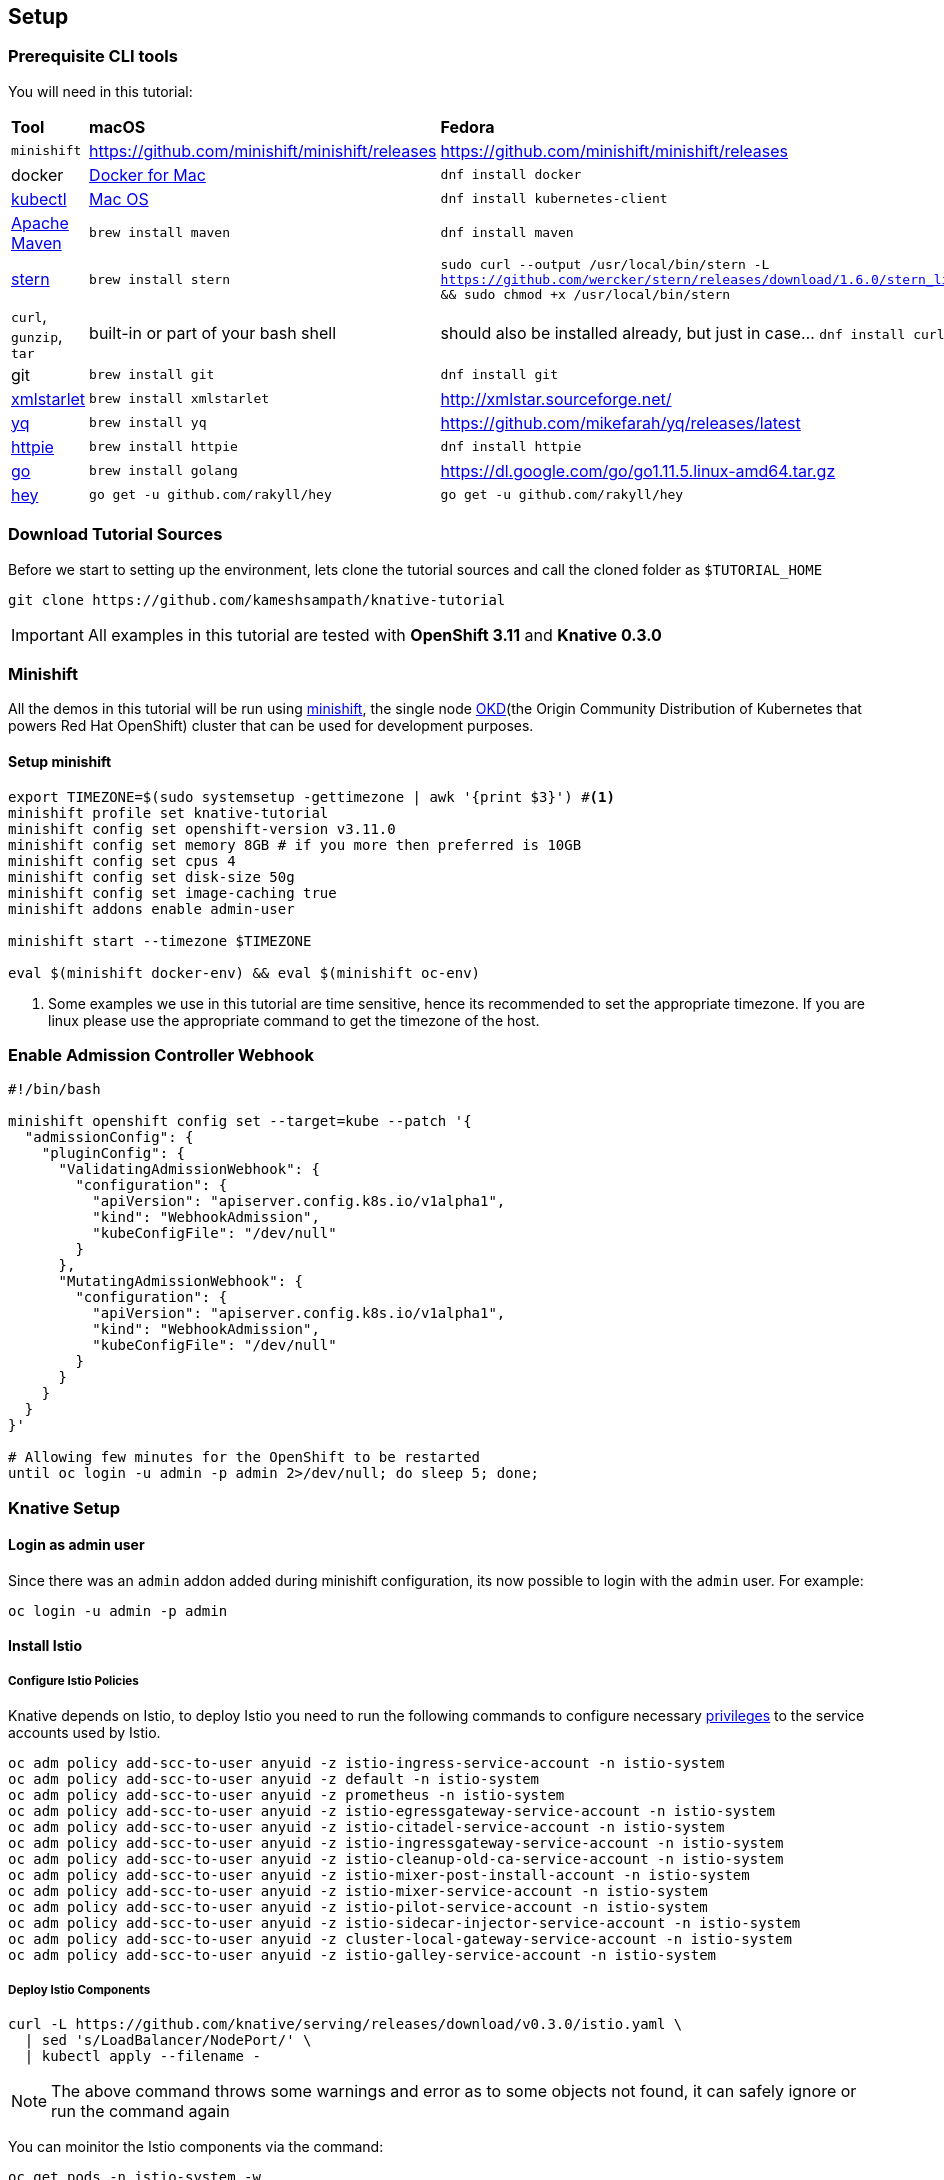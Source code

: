 == Setup

[#prerequisite]
=== Prerequisite CLI tools

You will need in this tutorial:

[cols="3*^,3*."]
|===
|**Tool** |**macOS** |**Fedora**
| `minishift` 
| https://github.com/minishift/minishift/releases
| https://github.com/minishift/minishift/releases

| docker
| https://www.docker.com/docker-mac[Docker for Mac]
| `dnf install docker`

| https://kubernetes.io/docs/tasks/tools/install-kubectl[kubectl]
| https://kubernetes.io/docs/tasks/tools/install-kubectl/#install-kubectl-binary-via-curl[Mac OS]
| `dnf install kubernetes-client` 

| https://maven.apacge.org[Apache Maven]
| `brew install maven`
| `dnf install maven`

| https://github.com/wercker/stern[stern]
| `brew install stern`
| `sudo curl --output /usr/local/bin/stern -L https://github.com/wercker/stern/releases/download/1.6.0/stern_linux_amd64 && sudo chmod +x /usr/local/bin/stern`

| `curl`, `gunzip`, `tar` 
| built-in or part of your bash shell
| should also be installed already, but just in case... `dnf install curl gzip tar`

| git
| `brew install git`
| `dnf install git`

| http://xmlstar.sourceforge.net/[xmlstarlet]
| `brew install xmlstarlet`
| http://xmlstar.sourceforge.net/

| https://github.com/mikefarah/yq[yq]
| `brew install yq`
|  https://github.com/mikefarah/yq/releases/latest

| https://httpie.org/[httpie]
| `brew install httpie`
| `dnf install httpie`

| https://golang.org[go]
| `brew install golang`
| https://dl.google.com/go/go1.11.5.linux-amd64.tar.gz

| https://github.com/rakyll/hey[hey]
| `go get -u github.com/rakyll/hey`
| `go get -u github.com/rakyll/hey`
|===

[#download-tutorial-sources]
=== Download Tutorial Sources
Before we start to setting up the environment, lets clone the tutorial sources and call the cloned folder as `$TUTORIAL_HOME`
[source,bash]
----
git clone https://github.com/kameshsampath/knative-tutorial
----

[IMPORTANT]
====
All examples in this tutorial are tested with **OpenShift 3.11** and **Knative 0.3.0** 
====

[#minishift]
=== Minishift

All the demos in this tutorial will be run using https://github.com/minishift/minishift[minishift], the single node https://www.okd.io/[OKD](the Origin Community Distribution of Kubernetes that powers Red Hat OpenShift) cluster that can be used for development purposes. 

==== Setup minishift

[source,bash]
-----
export TIMEZONE=$(sudo systemsetup -gettimezone | awk '{print $3}') #<1>
minishift profile set knative-tutorial
minishift config set openshift-version v3.11.0
minishift config set memory 8GB # if you more then preferred is 10GB
minishift config set cpus 4
minishift config set disk-size 50g
minishift config set image-caching true
minishift addons enable admin-user

minishift start --timezone $TIMEZONE 

eval $(minishift docker-env) && eval $(minishift oc-env)
-----

<1> Some examples we use in this tutorial are time sensitive, hence its recommended to set the appropriate timezone. If you are linux please use the appropriate command to get the timezone of the host.

[#admission-controller-webhook]
=== Enable Admission Controller Webhook 
[source,bash]
----
#!/bin/bash

minishift openshift config set --target=kube --patch '{
  "admissionConfig": {
    "pluginConfig": {
      "ValidatingAdmissionWebhook": {
        "configuration": {
          "apiVersion": "apiserver.config.k8s.io/v1alpha1",
          "kind": "WebhookAdmission",
          "kubeConfigFile": "/dev/null"
        }
      },
      "MutatingAdmissionWebhook": {
        "configuration": {
          "apiVersion": "apiserver.config.k8s.io/v1alpha1",
          "kind": "WebhookAdmission",
          "kubeConfigFile": "/dev/null"
        }
      }
    }
  }
}'

# Allowing few minutes for the OpenShift to be restarted
until oc login -u admin -p admin 2>/dev/null; do sleep 5; done;
----

[#setup-knative]
=== Knative Setup

[#login-as-admin]
==== Login as admin user

Since there was an `admin` addon added during minishift configuration, its now possible to login with the `admin` user. For example:

[source,bash]
----
oc login -u admin -p admin
----

[#install-istio]
==== Install Istio

[#istio-policies]
===== Configure Istio Policies
Knative depends on Istio, to deploy Istio you need to run the following commands to configure necessary https://istio.io/docs/setup/kubernetes/platform-setup/openshift/[privileges] to the service accounts used by Istio.

[source,bash]
----
oc adm policy add-scc-to-user anyuid -z istio-ingress-service-account -n istio-system
oc adm policy add-scc-to-user anyuid -z default -n istio-system
oc adm policy add-scc-to-user anyuid -z prometheus -n istio-system
oc adm policy add-scc-to-user anyuid -z istio-egressgateway-service-account -n istio-system
oc adm policy add-scc-to-user anyuid -z istio-citadel-service-account -n istio-system
oc adm policy add-scc-to-user anyuid -z istio-ingressgateway-service-account -n istio-system
oc adm policy add-scc-to-user anyuid -z istio-cleanup-old-ca-service-account -n istio-system
oc adm policy add-scc-to-user anyuid -z istio-mixer-post-install-account -n istio-system
oc adm policy add-scc-to-user anyuid -z istio-mixer-service-account -n istio-system
oc adm policy add-scc-to-user anyuid -z istio-pilot-service-account -n istio-system
oc adm policy add-scc-to-user anyuid -z istio-sidecar-injector-service-account -n istio-system
oc adm policy add-scc-to-user anyuid -z cluster-local-gateway-service-account -n istio-system
oc adm policy add-scc-to-user anyuid -z istio-galley-service-account -n istio-system

----

[#deploy-istio]
===== Deploy Istio Components

[source,bash]
----
curl -L https://github.com/knative/serving/releases/download/v0.3.0/istio.yaml \
  | sed 's/LoadBalancer/NodePort/' \
  | kubectl apply --filename -
----

NOTE: The above command throws some warnings and error as to some objects not found, it can safely ignore or run the command again

You can moinitor the Istio components via the command:
[source,bash]
----
oc get pods -n istio-system -w
----

NOTE: It will take a few minutes for all the Istio components to be up and running. Please wait for all the Istio pods to be running before deploying <<install-knative-serving,Knative Serving>>.  Use kbd:[CTRL+C] to exit watch mode. 

A successful deployment should show similar output as shown below.

[source,bash]
----
$ oc get pods -n istio-system
NAME                                        READY     STATUS      RESTARTS   AGE
cluster-local-gateway-76db55c785-9f7zc      1/1       Running     0          2m
istio-citadel-746c765786-fqx8m              1/1       Running     0          2m
istio-cleanup-secrets-znzc6                 0/1       Completed   0          2m
istio-egressgateway-7b46794587-m6tqm        1/1       Running     0          2m
istio-galley-75c6976d79-bcnbp               1/1       Running     0          2m
istio-ingressgateway-57f76dc4db-85cps       1/1       Running     0          2m
istio-pilot-6495978c49-6jrmf                2/2       Running     0          2m
istio-pilot-6495978c49-7l6w7                2/2       Running     0          2m
istio-pilot-6495978c49-fh9n8                2/2       Running     0          2m
istio-policy-6677c87b9f-7wxxj               2/2       Running     0          2m
istio-sidecar-injector-879fd9dfc-82wjl      1/1       Running     0          2m
istio-statsd-prom-bridge-549d687fd9-mlnb2   1/1       Running     0          2m
istio-telemetry-7d46d668db-4qwz5            2/2       Running     0          2m
----


[#update-istio-sidecar-injector-configmap]
===== Update Istio sidecar injector ConfigMap

The Istio v1.0.1 release automatic sidecar injection has removed `privileged:true` from init contianers,this will cause the Pods with istio proxies automatic inject to crash. Run the following command to update the **istio-sidecar-injector** ConfigMap.

The following command ensures that the `privileged:true` is added to the **istio-sidecar-injector** ConfigMap:

[source,bash]
----
oc apply -n istio-system -f $TUTORIAL_HOME/patches/istio-sidecar-injector.yaml
----

IMPORTANT: Run the above command only once per minishift instance

[#install-knative-build]
==== Install Knative Build
[source,bash]
----
# Setup Knative Build Policies
oc adm policy add-scc-to-user anyuid -z build-controller -n knative-build
oc adm policy add-scc-to-user anyuid -z build-controller -n knative-build

# Install Knative Build components
kubectl apply --filename https://github.com/knative/build/releases/download/v0.3.0/release.yaml

# give cluster admin privileges to Service Account Build Controller on project knative-build
oc adm policy add-cluster-role-to-user cluster-admin -z build-controller -n knative-build
oc adm policy add-cluster-role-to-user cluster-admin -z build-controller -n knative-build
----

[source,bash]
----
oc get pods -n knative-build -w
----

NOTE: It will take a few minutes for all the Knative Build components to be up and running. Use kbd:[CTRL+C] to exit watch mode. 

A successful deployment should show similar output as shown below.

[source,bash]
----
$ oc get pods -n knative-build
NAME                                READY     STATUS    RESTARTS   AGE
build-controller-79cb969d89-bnzbr   1/1       Running   0          28s
build-webhook-58d685fc58-f5s4l      1/1       Running   0          27s
----

[#install-knative-serving]
==== Install Knative Serving

[source,bash]
----
# Setup Knative Serving Policies
oc adm policy add-scc-to-user anyuid -z controller -n knative-serving
oc adm policy add-scc-to-user anyuid -z autoscaler -n knative-serving

# Install Knative Serving components
curl -L https://github.com/knative/serving/releases/download/v0.3.0/serving.yaml \
  | sed 's/LoadBalancer/NodePort/' \
  | kubectl apply --filename -

# give cluster admin privileges to Service Account Controller on project knative-serving
oc adm policy add-cluster-role-to-user cluster-admin -z controller -n knative-serving

----

You can monitor the Knative Serving components via  components via the command:
[source,bash]
----
oc get pods -n knative-serving -w
----

NOTE: It will take a few minutes for all the Knative Serving components to be up and running. Use kbd:[CTRL+C] to exit watch mode. 

A successful deployment should show similar output as shown below.

[source,bash]
----
$ oc get pods -n knative-serving
NAME                          READY     STATUS    RESTARTS   AGE
activator-598b4b7787-sb9gv    2/2       Running   0          35s
autoscaler-5cf5cfb4dc-9zd7p   2/2       Running   0          34s
controller-7fc84c6584-ggp7b   1/1       Running   0          38s
webhook-7797ffb6bf-swr4c      1/1       Running   0          38s
----

[#install-knative-eventing]
==== Install Knative Eventing

[source,bash]
----
# Setup Knative Eventing Policies
oc adm policy add-scc-to-user anyuid -z eventing-controller -n knative-eventing
oc adm policy add-scc-to-user anyuid -z in-memory-channel-dispatcher -n knative-eventing
oc adm policy add-scc-to-user anyuid -z in-memory-channel-controller -n knative-eventing

# Install Knative Eventing components
kubectl apply --filename https://github.com/knative/eventing/releases/download/v0.3.0/release.yaml
kubectl apply --filename https://github.com/knative/eventing-sources/releases/download/v0.3.0/release.yaml

# give cluster admin privileges to Service Accounts on project knative-eventing
oc adm policy add-cluster-role-to-user cluster-admin -z eventing-controller -n knative-eventing
oc adm policy add-cluster-role-to-user cluster-admin -z default -n knative-sources
oc adm policy add-cluster-role-to-user cluster-admin -z in-memory-channel-dispatcher -n knative-eventing
oc adm policy add-cluster-role-to-user cluster-admin -z in-memory-channel-controller -n knative-eventing

----

You can monitor the Knative Eventing components via  components via the command:
[source,bash]
----
oc get pods -n knative-eventing -w
oc get pods -n knative-sources -w 
----

NOTE: It will take a few minutes for all the Knative Eventing components to be up and running. Use kbd:[CTRL+C] to exit watch mode.

[source,bash]
----
$ oc get pods -n knative-eventing
NAME                                            READY     STATUS    RESTARTS   AGE
eventing-controller-847d8cf969-zv77v            1/1       Running   0          1m
in-memory-channel-controller-59dd7cfb5b-s82x6   1/1       Running   0          1m
webhook-7cfff8d86d-4kljw                        1/1       Running   0          1m

$ oc get pods -n knative-sources
NAME                   READY     STATUS    RESTARTS   AGE
controller-manager-0   1/1       Running   0          1m
----

[#configure-openshift-project]
=== Configuring OpenShift project for Knative applications

[source,bash]
----
oc new-project knativetutorial
oc adm policy add-scc-to-user privileged -z default #<1>
oc adm policy add-scc-to-user anyuid -z default
----

<1> The `oc adm policy` adds the **privileged** https://docs.okd.io/3.10/admin_guide/manage_scc.html[Security Context Constraints(SCCs)]to the **default** Service Account. The SCCs are the precursor to the PSP (Pod Security Policy) mechanism in Kubernetes.


[.text-center]
**(OR)**

[source,bash]
----
kubectl create namespace knativetutorial
----

[#setup-work-folder]
=== Work folder

The work folder i.e `$TUTORIAL_HOME/work` can be used as a work directory during the build. The README in the work folder as the GitHub repository links of the applications `greeter` and `event-greeter` that will be used in various exercises.
